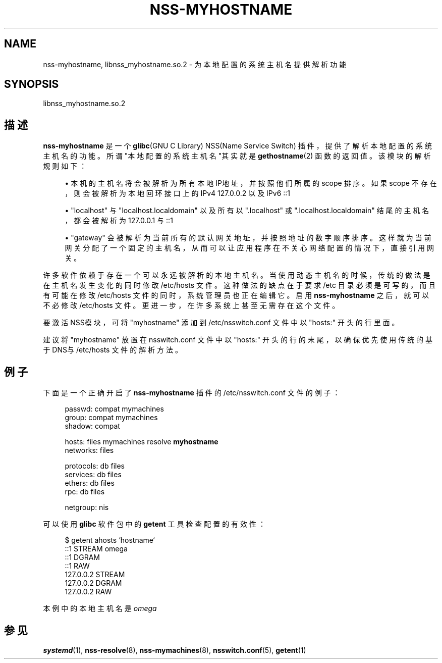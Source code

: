 '\" t
.TH "NSS\-MYHOSTNAME" "8" "" "systemd 231" "nss-myhostname"
.\" -----------------------------------------------------------------
.\" * Define some portability stuff
.\" -----------------------------------------------------------------
.\" ~~~~~~~~~~~~~~~~~~~~~~~~~~~~~~~~~~~~~~~~~~~~~~~~~~~~~~~~~~~~~~~~~
.\" http://bugs.debian.org/507673
.\" http://lists.gnu.org/archive/html/groff/2009-02/msg00013.html
.\" ~~~~~~~~~~~~~~~~~~~~~~~~~~~~~~~~~~~~~~~~~~~~~~~~~~~~~~~~~~~~~~~~~
.ie \n(.g .ds Aq \(aq
.el       .ds Aq '
.\" -----------------------------------------------------------------
.\" * set default formatting
.\" -----------------------------------------------------------------
.\" disable hyphenation
.nh
.\" disable justification (adjust text to left margin only)
.ad l
.\" -----------------------------------------------------------------
.\" * MAIN CONTENT STARTS HERE *
.\" -----------------------------------------------------------------
.SH "NAME"
nss-myhostname, libnss_myhostname.so.2 \- 为本地配置的系统主机名提供解析功能
.SH "SYNOPSIS"
.PP
libnss_myhostname\&.so\&.2
.SH "描述"
.PP
\fBnss\-myhostname\fR
是一个
\fBglibc\fR(GNU C Library) NSS(Name Service Switch) 插件， 提供了解析本地配置的系统主机名的功能。 所谓"本地配置的系统主机名"其实就是
\fBgethostname\fR(2)
函数的返回值。 该模块的解析规则如下：
.sp
.RS 4
.ie n \{\
\h'-04'\(bu\h'+03'\c
.\}
.el \{\
.sp -1
.IP \(bu 2.3
.\}
本机的主机名 将会被解析为所有本地IP地址，并按照他们所属的 scope 排序。 如果 scope 不存在，则会被解析为本地回环接口上的 IPv4 127\&.0\&.0\&.2 以及 IPv6 ::1
.RE
.sp
.RS 4
.ie n \{\
\h'-04'\(bu\h'+03'\c
.\}
.el \{\
.sp -1
.IP \(bu 2.3
.\}
"localhost"
与
"localhost\&.localdomain"
以及所有以
"\&.localhost"
或
"\&.localhost\&.localdomain"
结尾的主机名， 都会被解析为 127\&.0\&.0\&.1 与 ::1
.RE
.sp
.RS 4
.ie n \{\
\h'-04'\(bu\h'+03'\c
.\}
.el \{\
.sp -1
.IP \(bu 2.3
.\}
"gateway"
会被 解析为当前所有的默认网关地址， 并按照地址的数字顺序排序。 这样就为当前网关分配了一个固定的主机名， 从而可以让应用程序在不关心网络配置的情况下，直接引用网关。
.RE
.PP
许多软件依赖于存在一个可以永远被解析的本地主机名。 当使用动态主机名的时候， 传统的做法是在主机名发生变化的同时修改
/etc/hosts
文件。 这种做法的缺点在于要求
/etc
目录必须是可写的， 而且有可能在修改
/etc/hosts
文件的同时， 系统管理员也正在编辑它。启用
\fBnss\-myhostname\fR
之后， 就可以不必修改
/etc/hosts
文件。更进一步， 在许多系统上甚至无需存在这个文件。
.PP
要激活NSS模块，可将
"myhostname"
添加到
/etc/nsswitch\&.conf
文件中以
"hosts:"
开头的行里面。
.PP
建议将
"myhostname"
放置在
nsswitch\&.conf
文件中以
"hosts:"
开头的行的末尾，以确保优先使用传统的基于DNS与
/etc/hosts
文件的解析方法。
.SH "例子"
.PP
下面是一个正确开启了
\fBnss\-myhostname\fR
插件的
/etc/nsswitch\&.conf
文件的例子：
.sp
.if n \{\
.RS 4
.\}
.nf
passwd:         compat mymachines
group:          compat mymachines
shadow:         compat

hosts:          files mymachines resolve \fBmyhostname\fR
networks:       files

protocols:      db files
services:       db files
ethers:         db files
rpc:            db files

netgroup:       nis
.fi
.if n \{\
.RE
.\}
.PP
可以使用
\fBglibc\fR
软件包中的
\fBgetent\fR
工具检查配置的有效性：
.sp
.if n \{\
.RS 4
.\}
.nf
$ getent ahosts `hostname`
::1       STREAM omega
::1       DGRAM
::1       RAW
127\&.0\&.0\&.2       STREAM
127\&.0\&.0\&.2       DGRAM
127\&.0\&.0\&.2       RAW
.fi
.if n \{\
.RE
.\}
.PP
本例中的本地主机名是
\fIomega\fR
.SH "参见"
.PP
\fBsystemd\fR(1),
\fBnss-resolve\fR(8),
\fBnss-mymachines\fR(8),
\fBnsswitch.conf\fR(5),
\fBgetent\fR(1)
.\" manpages-zh translator: 金步国
.\" manpages-zh comment: 金步国作品集：http://www.jinbuguo.com
